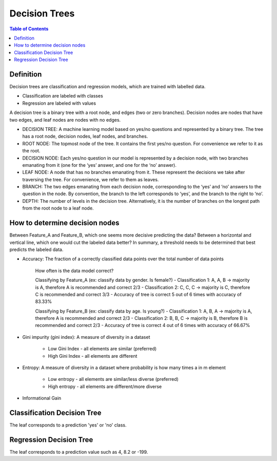 .. meta::
    :description lang=en: Notes related to decision trees
    :keywords: Python, Python3 Cheat Sheet

==============================
Decision Trees
==============================

.. contents:: Table of Contents
    :backlinks: none


Definition
------------

Decision trees are classification and regression models, which
are trained with labelled data.

- Classification are labeled with classes
- Regression are labeled with values

A decision tree is a binary tree with
a root node, and edges (two or zero branches).
Decision nodes are nodes that have two edges, and
leaf nodes are nodes with no edges.


- DECISION TREE: A machine learning model based on yes/no questions and represented by a binary tree. The tree has a root node, decision nodes, leaf nodes, and branches.
- ROOT NODE: The topmost node of the tree. It contains the first yes/no question. For convenience we refer to it as the root.
- DECISION NODE: Each yes/no question in our model is represented by a decision node, with two branches emanating from it (one for the ‘yes’ answer, and one for the ‘no’ answer).
- LEAF NODE: A node that has no branches emanating from it. These represent the decisions we take after traversing the tree. For convenience, we refer to them as leaves.
- BRANCH: The two edges emanating from each decision node, corresponding to the ‘yes’ and ‘no’ answers to the question in the node. By convention, the branch to the left corresponds to ‘yes’, and the branch to the right to ‘no’.
- DEPTH: The number of levels in the decision tree. Alternatively, it is the number of branches on the longest path from the root node to a leaf node.

How to determine decision nodes
---------------------------------

Between Feature_A and Feature_B, which one seems more decisive predicting the data?
Between a horizontal and vertical line, which one would cut the labeled data better?
In summary, a threshold needs to be determined that best predicts the labeled data.

- Accuracy: The fraction of a correctly classified data points over the total number of data points

    How often is the data model correct?

    Classifying by Feature_A (ex: classify data by gender. Is female?)
    - Classification 1: A, A, B -> majority is A, therefore A is recommended and correct 2/3
    - Classification 2: C, C, C -> majority is C, therefore C is recommended and correct 3/3
    - Accuracy of tree is correct 5 out of 6 times with accuracy of 83.33%

    Classifying by Feature_B (ex: classify data by age. Is young?)
    - Classification 1: A, B, A -> majority is A, therefore A is recommended and correct 2/3
    - Classification 2: B, B, C -> majority is B, therefore B is recommended and correct 2/3
    - Accuracy of tree is correct 4 out of 6 times with accuracy of 66.67%

- Gini impurity (gini index): A measure of diversity in a dataset

    - Low Gini Index - all elements are similar (preferred)
    - High Gini Index - all elements are different


- Entropy: A measure of diversity in a dataset where probability is how many times a in m element

    .. raw:: html

        <img src="https://render.githubusercontent.com/render/math?math=p_n=\frac{a_n}{m}">

    - Low entropy - all elements are similar/less diverse (preferred)
    - High entropy - all elements are different/more diverse


    .. raw:: html

        <img src="https://render.githubusercontent.com/render/math?math=Entropy=-p_1log_2(p_1)-p_2log_2(p_2)-...p_nlog_2(p_n)">


    .. raw:: html

        <img src="https://render.githubusercontent.com/render/math?math=EntropyAvg=\frac{Entropy}{m}">

- Informational Gain

    .. raw:: html

        <img src="https://render.githubusercontent.com/render/math?math=DeltaChild=\frac{m}{m+n}Entropy(child_1)%2b\frac{n}{m+n}Entropy(child_2)">


    .. raw:: html

        <img src="https://render.githubusercontent.com/render/math?math=InformatinalGain=Entropy(Parent)-DeltaChild">

Classification Decision Tree
-----------------------------

The leaf corresponds to a prediction 'yes' or 'no' class.


Regression Decision Tree
--------------------------

The leaf corresponds to a prediction value such as 4, 8.2 or -199.

